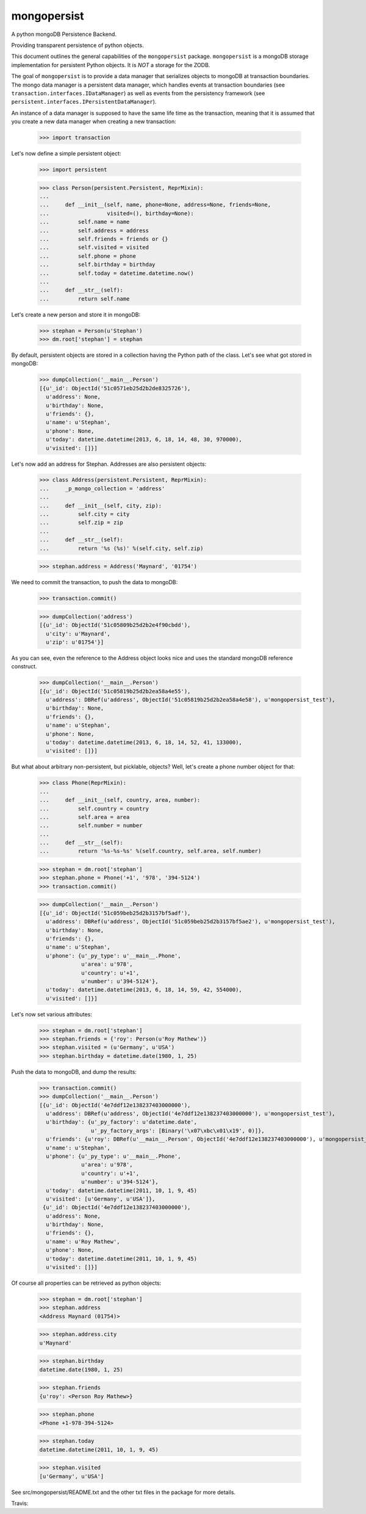 mongopersist
============

A python mongoDB Persistence Backend.

Providing transparent persistence of python objects.

This document outlines the general capabilities of the ``mongopersist``
package. ``mongopersist`` is a mongoDB storage implementation for persistent
Python objects. It is *NOT* a storage for the ZODB.

The goal of ``mongopersist`` is to provide a data manager that serializes
objects to mongoDB at transaction boundaries. The mongo data manager is a
persistent data manager, which handles events at transaction boundaries (see
``transaction.interfaces.IDataManager``) as well as events from the
persistency framework (see ``persistent.interfaces.IPersistentDataManager``).

An instance of a data manager is supposed to have the same life time as the
transaction, meaning that it is assumed that you create a new data manager
when creating a new transaction:

  >>> import transaction

Let's now define a simple persistent object:

  >>> import persistent

  >>> class Person(persistent.Persistent, ReprMixin):
  ...
  ...     def __init__(self, name, phone=None, address=None, friends=None,
  ...                  visited=(), birthday=None):
  ...         self.name = name
  ...         self.address = address
  ...         self.friends = friends or {}
  ...         self.visited = visited
  ...         self.phone = phone
  ...         self.birthday = birthday
  ...         self.today = datetime.datetime.now()
  ...
  ...     def __str__(self):
  ...         return self.name

Let's create a new person and store it in mongoDB:

  >>> stephan = Person(u'Stephan')
  >>> dm.root['stephan'] = stephan

By default, persistent objects are stored in a collection having the Python
path of the class.
Let's see what got stored in mongoDB:

  >>> dumpCollection('__main__.Person')
  [{u'_id': ObjectId('51c0571eb25d2b2de8325726'),
    u'address': None,
    u'birthday': None,
    u'friends': {},
    u'name': u'Stephan',
    u'phone': None,
    u'today': datetime.datetime(2013, 6, 18, 14, 48, 30, 970000),
    u'visited': []}]

Let's now add an address for Stephan. Addresses are also persistent objects:

  >>> class Address(persistent.Persistent, ReprMixin):
  ...     _p_mongo_collection = 'address'
  ...
  ...     def __init__(self, city, zip):
  ...         self.city = city
  ...         self.zip = zip
  ...
  ...     def __str__(self):
  ...         return '%s (%s)' %(self.city, self.zip)

  >>> stephan.address = Address('Maynard', '01754')

We need to commit the transaction, to push the data to mongoDB:

  >>> transaction.commit()

  >>> dumpCollection('address')
  [{u'_id': ObjectId('51c05809b25d2b2e4f90cbdd'),
    u'city': u'Maynard',
    u'zip': u'01754'}]

As you can see, even the reference to the Address object looks nice and uses
the standard mongoDB reference construct.

  >>> dumpCollection('__main__.Person')
  [{u'_id': ObjectId('51c05819b25d2b2ea58a4e55'),
    u'address': DBRef(u'address', ObjectId('51c05819b25d2b2ea58a4e58'), u'mongopersist_test'),
    u'birthday': None,
    u'friends': {},
    u'name': u'Stephan',
    u'phone': None,
    u'today': datetime.datetime(2013, 6, 18, 14, 52, 41, 133000),
    u'visited': []}]

But what about arbitrary non-persistent, but picklable, objects?
Well, let's create a phone number object for that:

  >>> class Phone(ReprMixin):
  ...
  ...     def __init__(self, country, area, number):
  ...         self.country = country
  ...         self.area = area
  ...         self.number = number
  ...
  ...     def __str__(self):
  ...         return '%s-%s-%s' %(self.country, self.area, self.number)

  >>> stephan = dm.root['stephan']
  >>> stephan.phone = Phone('+1', '978', '394-5124')
  >>> transaction.commit()

  >>> dumpCollection('__main__.Person')
  [{u'_id': ObjectId('51c059beb25d2b3157bf5adf'),
    u'address': DBRef(u'address', ObjectId('51c059beb25d2b3157bf5ae2'), u'mongopersist_test'),
    u'birthday': None,
    u'friends': {},
    u'name': u'Stephan',
    u'phone': {u'_py_type': u'__main__.Phone',
               u'area': u'978',
               u'country': u'+1',
               u'number': u'394-5124'},
    u'today': datetime.datetime(2013, 6, 18, 14, 59, 42, 554000),
    u'visited': []}]

Let's now set various attributes:

  >>> stephan = dm.root['stephan']
  >>> stephan.friends = {'roy': Person(u'Roy Mathew')}
  >>> stephan.visited = (u'Germany', u'USA')
  >>> stephan.birthday = datetime.date(1980, 1, 25)

Push the data to mongoDB, and dump the results:

  >>> transaction.commit()
  >>> dumpCollection('__main__.Person')
  [{u'_id': ObjectId('4e7ddf12e138237403000000'),
    u'address': DBRef(u'address', ObjectId('4e7ddf12e138237403000000'), u'mongopersist_test'),
    u'birthday': {u'_py_factory': u'datetime.date',
                  u'_py_factory_args': [Binary('\x07\xbc\x01\x19', 0)]},
    u'friends': {u'roy': DBRef(u'__main__.Person', ObjectId('4e7ddf12e138237403000000'), u'mongopersist_test')},
    u'name': u'Stephan',
    u'phone': {u'_py_type': u'__main__.Phone',
               u'area': u'978',
               u'country': u'+1',
               u'number': u'394-5124'},
    u'today': datetime.datetime(2011, 10, 1, 9, 45)
    u'visited': [u'Germany', u'USA']},
   {u'_id': ObjectId('4e7ddf12e138237403000000'),
    u'address': None,
    u'birthday': None,
    u'friends': {},
    u'name': u'Roy Mathew',
    u'phone': None,
    u'today': datetime.datetime(2011, 10, 1, 9, 45)
    u'visited': []}]

Of course all properties can be retrieved as python objects:

  >>> stephan = dm.root['stephan']
  >>> stephan.address
  <Address Maynard (01754)>

  >>> stephan.address.city
  u'Maynard'

  >>> stephan.birthday
  datetime.date(1980, 1, 25)

  >>> stephan.friends
  {u'roy': <Person Roy Mathew>}

  >>> stephan.phone
  <Phone +1-978-394-5124>

  >>> stephan.today
  datetime.datetime(2011, 10, 1, 9, 45)

  >>> stephan.visited
  [u'Germany', u'USA']


See src/mongopersist/README.txt and the other txt files in the package
for more details.

Travis: |buildstatus|_

.. |buildstatus| image:: https://api.travis-ci.org/zopefoundation/mongopersist.png?branch=master
.. _buildstatus: https://travis-ci.org/zopefoundation/mongopersist
